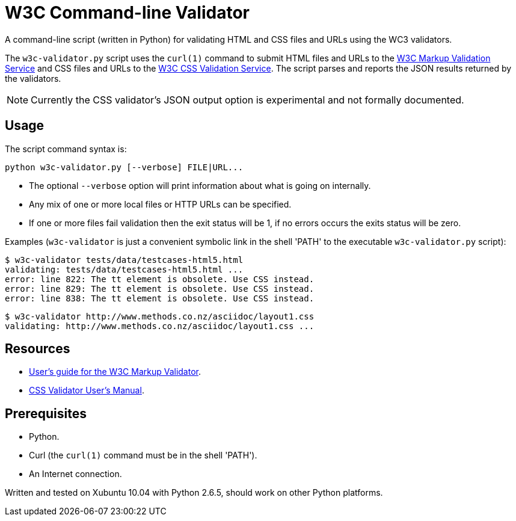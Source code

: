 // Use this source for both GitHub README and blogpost.
:blogpost-title: W3C Command-line Validator
:blogpost-status: published
:blogpost-doctype: article
:blogpost-posttype: post
:blogpost-categories: Python, W3C, validator

= {blogpost-title}

ifdef::blogpost[]
*Published*: 2011-05-01
endif::blogpost[]

A command-line script (written in Python) for validating HTML and CSS
files and URLs using the WC3 validators.

ifdef::blogpost[]
// Wordpress processing instruction.
pass::[<!--more-->]
endif::blogpost[]

The `w3c-validator.py` script uses the `curl(1)` command to submit
HTML files and URLs to the http://validator.w3.org/[W3C Markup
Validation Service] and CSS files and URLs to the
http://jigsaw.w3.org/css-validator/[W3C CSS Validation Service].  The
script parses and reports the JSON results returned by the validators.

NOTE: Currently the CSS validator's JSON output option is experimental
and not formally documented.

ifdef::blogpost[]
You can find the source on GitHub at https://github.com/srackham/w3c-validator
endif::blogpost[]

== Usage
The script command syntax is:

  python w3c-validator.py [--verbose] FILE|URL...

- The optional `--verbose` option will print information about what is
  going on internally.
- Any mix of one or more local files or HTTP URLs can be specified.
- If one or more files fail validation then the exit status will be 1,
  if no errors occurs the exits status will be zero.

Examples (`w3c-validator` is just a convenient symbolic link in the
shell 'PATH' to the executable `w3c-validator.py` script):

--------------------------------------------------------------
$ w3c-validator tests/data/testcases-html5.html
validating: tests/data/testcases-html5.html ...
error: line 822: The tt element is obsolete. Use CSS instead.
error: line 829: The tt element is obsolete. Use CSS instead.
error: line 838: The tt element is obsolete. Use CSS instead.
--------------------------------------------------------------

--------------------------------------------------------------
$ w3c-validator http://www.methods.co.nz/asciidoc/layout1.css 
validating: http://www.methods.co.nz/asciidoc/layout1.css ...
--------------------------------------------------------------


== Resources
- http://validator.w3.org/docs/users.html[User's guide for the W3C
  Markup Validator].
- http://jigsaw.w3.org/css-validator/manual.html[CSS Validator User's
  Manual].


== Prerequisites
- Python.
- Curl (the `curl(1)` command must be in the shell 'PATH').
- An Internet connection.

Written and tested on Xubuntu 10.04 with Python 2.6.5, should work on other Python platforms.
